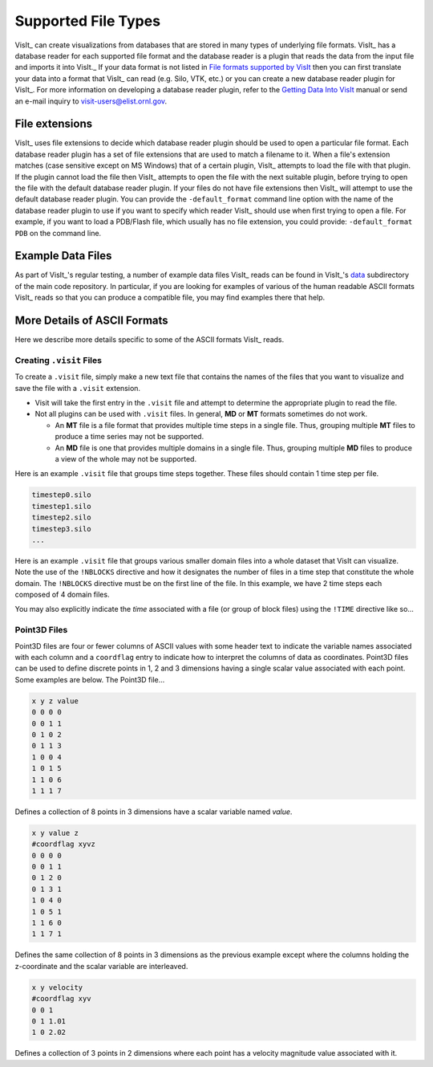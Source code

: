 .. _Supported File Types:

Supported File Types
--------------------

VisIt_ can create visualizations from databases that are stored in many types 
of underlying file formats. VisIt_ has a database reader for each supported 
file format and the database reader is a plugin that reads the data from the 
input file and imports it into VisIt._ If your data format is not listed in 
`File formats supported by VisIt 
<http://visitusers.org/index.php?title=Detailed_list_of_file_formats_VisIt_supports>`_
then you can first translate your data into a format that VisIt_ can read 
(e.g. Silo, VTK, etc.) or you can create a new database reader plugin for 
VisIt_. For more information on developing a database reader plugin, refer to 
the `Getting Data Into VisIt  
<https://wci.llnl.gov/content/assets/docs/simulation/computer-codes/visit/GettingDataIntoVisIt2.0.0.pdf>`_
manual or send an e-mail inquiry to visit-users@elist.ornl.gov.

File extensions
~~~~~~~~~~~~~~~

VisIt_ uses file extensions to decide which database reader plugin should be 
used to open a particular file format. Each database reader plugin has a set 
of file extensions that are used to match a filename to it. When a file's 
extension matches (case sensitive except on MS Windows) that of a certain 
plugin, VisIt_ attempts to load the file with that plugin. If the plugin cannot 
load the file then VisIt_ attempts to open the file with the next suitable 
plugin, before trying to open the file with the default database reader plugin.
If your files do not have file extensions then VisIt_ will attempt to use the 
default database reader plugin. You can provide the ``-default_format``
command line option with the name of the database reader plugin to use if 
you want to specify which reader VisIt_ should use when first trying to open a 
file. For example, if you want to load a PDB/Flash file, which usually has no 
file extension, you could provide: ``-default_format PDB`` on the command line.

Example Data Files
~~~~~~~~~~~~~~~~~~

As part of VisIt_'s regular testing, a number of example data files VisIt_ reads
can be found in VisIt_'s `data <https://github.com/visit-dav/visit/tree/develop/data>`_
subdirectory of the main code repository. In particular, if you are looking for examples
of various of the human readable ASCII formats VisIt_ reads so that you can produce
a compatible file, you may find examples there that help.

More Details of ASCII Formats
~~~~~~~~~~~~~~~~~~~~~~~~~~~~~

Here we describe more details specific to some of the ASCII formats VisIt_ reads.

.. _dotvisitfiles:

Creating ``.visit`` Files
"""""""""""""""""""""""""

To create a ``.visit`` file, simply make a new text file that contains the names
of the files that you want to visualize and save the file with a ``.visit`` extension.

* Visit will take the first entry in the ``.visit`` file and attempt to determine the
  appropriate plugin to read the file.
* Not all plugins can be used with ``.visit`` files. In general, **MD** or **MT** formats
  sometimes do not work.

  * An **MT** file is a file format that provides multiple time steps in a single file. Thus,
    grouping multiple **MT** files to produce a time series may not be supported.
  * An **MD** file is one that provides multiple domains in a single file. Thus, grouping 
    multiple **MD** files to produce a view of the whole may not be supported.

Here is an example ``.visit`` file that groups time steps together. These files should contain 
1 time step per file.

.. code-block:: none

   timestep0.silo
   timestep1.silo
   timestep2.silo
   timestep3.silo
   ...

Here is an example ``.visit`` file that groups various smaller domain files into a whole dataset 
that VisIt can visualize. Note the use of the ``!NBLOCKS`` directive and how it designates the 
number of files in a time step that constitute the whole domain. The ``!NBLOCKS`` directive must 
be on the first line of the file. In this example, we have 2 time steps each composed of 4 domain 
files.

.. code-block:: none
   :emphasize-lines: 1

   !NBLOCKS 4
   timestep0_domain0.silo
   timestep0_domain1.silo
   timestep0_domain2.silo
   timestep0_domain3.silo
   timestep1_domain0.silo
   timestep1_domain1.silo
   timestep1_domain2.silo
   timestep1_domain3.silo
   ...

You may also explicitly indicate the *time* associated with a file (or group of block files)
using the ``!TIME`` directive like so...

.. code-block:: none
   :emphasize-lines: 1

   !NBLOCKS 4
   !TIME 1.01
   timestep0_domain0.silo
   timestep0_domain1.silo
   timestep0_domain2.silo
   timestep0_domain3.silo
   !TIME 2.02
   timestep1_domain0.silo
   timestep1_domain1.silo
   timestep1_domain2.silo
   timestep1_domain3.silo
   ...


Point3D Files
"""""""""""""

Point3D files are four or fewer columns of ASCII values with some header text to indicate the
variable names associated with each column and a ``coordflag`` entry to indicate how to 
interpret the columns of data as coordinates. Point3D files can be used to define discrete
points in 1, 2 and 3 dimensions having a single scalar value associated with each point.
Some examples are below. The Point3D file...

.. code-block:: none

    x y z value
    0 0 0 0
    0 0 1 1
    0 1 0 2
    0 1 1 3
    1 0 0 4
    1 0 1 5
    1 1 0 6
    1 1 1 7

Defines a collection of 8 points in 3 dimensions have a scalar variable named *value*.

.. code-block:: none

    x y value z
    #coordflag xyvz
    0 0 0 0
    0 0 1 1
    0 1 2 0
    0 1 3 1
    1 0 4 0
    1 0 5 1
    1 1 6 0
    1 1 7 1

Defines the same collection of 8 points in 3 dimensions as the previous example except
where the columns holding the z-coordinate and the scalar variable are interleaved.

.. code-block:: none

    x y velocity
    #coordflag xyv
    0 0 1
    0 1 1.01
    1 0 2.02

Defines a collection of 3 points in 2 dimensions where each point has a velocity magnitude
value associated with it.
